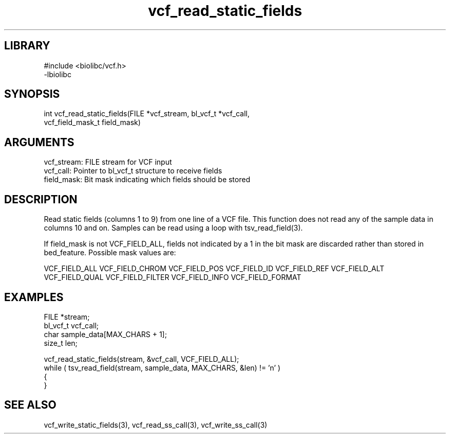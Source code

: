 \" Generated by c2man from vcf_read_static_fields.c
.TH vcf_read_static_fields 3

.SH LIBRARY
\" Indicate #includes, library name, -L and -l flags
.nf
.na
#include <biolibc/vcf.h>
-lbiolibc
.ad
.fi

\" Convention:
\" Underline anything that is typed verbatim - commands, etc.
.SH SYNOPSIS
.PP
.nf 
.na
int     vcf_read_static_fields(FILE *vcf_stream, bl_vcf_t *vcf_call,
vcf_field_mask_t field_mask)
.ad
.fi

.SH ARGUMENTS
.nf
.na
vcf_stream: FILE stream for VCF input
vcf_call:   Pointer to bl_vcf_t structure to receive fields
field_mask: Bit mask indicating which fields should be stored
.ad
.fi

.SH DESCRIPTION

Read static fields (columns 1 to 9) from one line of a VCF file.
This function does not read any of the sample data in columns 10
and on.  Samples can be read using a loop with tsv_read_field(3).

If field_mask is not VCF_FIELD_ALL, fields not indicated by a 1
in the bit mask are discarded rather than stored in bed_feature.
Possible mask values are:

VCF_FIELD_ALL
VCF_FIELD_CHROM
VCF_FIELD_POS
VCF_FIELD_ID
VCF_FIELD_REF
VCF_FIELD_ALT
VCF_FIELD_QUAL
VCF_FIELD_FILTER
VCF_FIELD_INFO
VCF_FIELD_FORMAT

.SH EXAMPLES
.nf
.na

FILE        *stream;
bl_vcf_t  vcf_call;
char        sample_data[MAX_CHARS + 1];
size_t      len;

vcf_read_static_fields(stream, &vcf_call, VCF_FIELD_ALL);
while ( tsv_read_field(stream, sample_data, MAX_CHARS, &len) != 'n' )
{
...
}
.ad
.fi

.SH SEE ALSO

vcf_write_static_fields(3), vcf_read_ss_call(3), vcf_write_ss_call(3)


